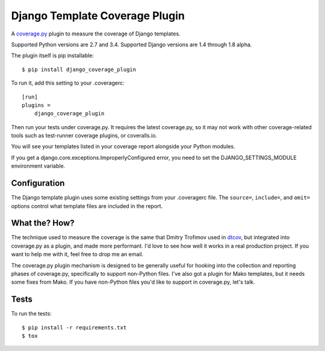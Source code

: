 Django Template Coverage Plugin
===============================

A `coverage.py`_ plugin to measure the coverage of Django templates.

Supported Python versions are 2.7 and 3.4.  Supported Django versions are 1.4
through 1.8 alpha.

The plugin itself is pip installable::

    $ pip install django_coverage_plugin

To run it, add this setting to your .coveragerc::

    [run]
    plugins =
        django_coverage_plugin

Then run your tests under coverage.py. It requires the latest coverage.py, so
it may not work with other coverage-related tools such as test-runner coverage
plugins, or coveralls.io.

You will see your templates listed in your coverage report alongside your
Python modules.

If you get a django.core.exceptions.ImproperlyConfigured error, you need to set
the DJANGO_SETTINGS_MODULE environment variable.


Configuration
-------------

The Django template plugin uses some existing settings from your .coveragerc
file.  The ``source=``, ``include=``, and ``omit=`` options control what
template files are included in the report.


What the? How?
--------------

The technique used to measure the coverage is the same that Dmitry Trofimov
used in `dtcov`_, but integrated into coverage.py as a plugin, and made more
performant. I'd love to see how well it works in a real production project. If
you want to help me with it, feel free to drop me an email.

The coverage.py plugin mechanism is designed to be generally useful for hooking
into the collection and reporting phases of coverage.py, specifically to
support non-Python files. I've also got a plugin for Mako templates, but it
needs some fixes from Mako. If you have non-Python files you'd like to support
in coverage.py, let's talk.


Tests
-----

To run the tests::

    $ pip install -r requirements.txt
    $ tox


.. _coverage.py: http://nedbatchelder.com/code/coverage
.. _dtcov: https://github.com/traff/dtcov
